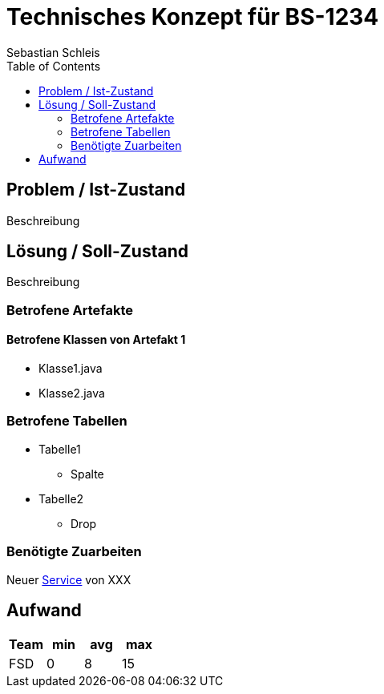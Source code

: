 :bug: BS-1234
:author: Sebastian Schleis

= Technisches Konzept für {bug}
{author}
:toc:

== Problem / Ist-Zustand
Beschreibung

== Lösung / Soll-Zustand
Beschreibung

=== Betrofene Artefakte

==== Betrofene Klassen von Artefakt 1
* Klasse1.java
* Klasse2.java

=== Betrofene Tabellen
* Tabelle1
** Spalte
* Tabelle2
** Drop

=== Benötigte Zuarbeiten
Neuer http://google.de[Service] von XXX


== Aufwand
[cols="4", options="header"]
|===
|Team|min|avg|max
|FSD|0|8|15
|===

